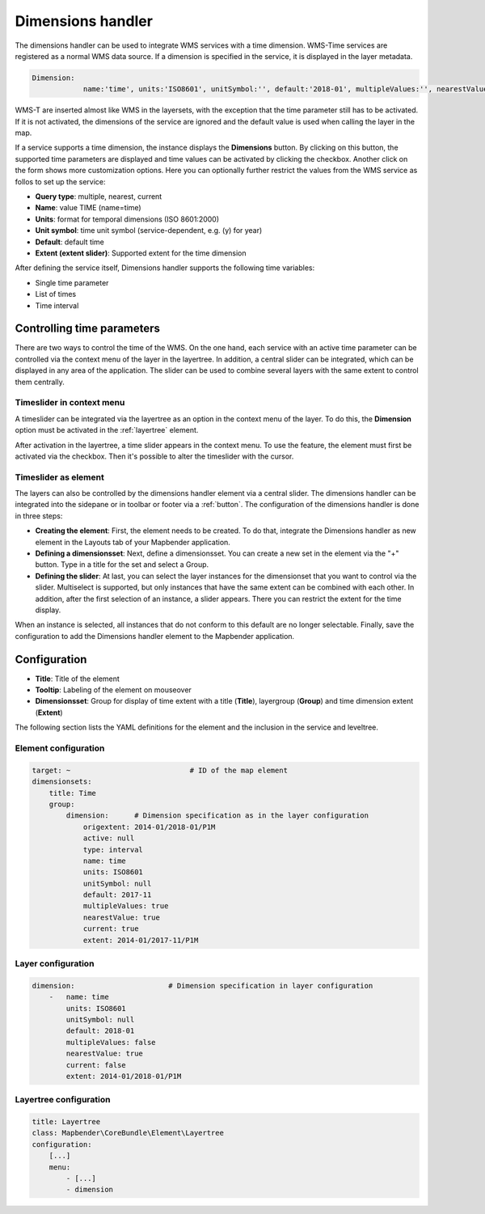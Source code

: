 .. _dimensions_handler:

Dimensions handler
******************

The dimensions handler can be used to integrate WMS services with a time dimension. WMS-Time services are registered as a normal WMS data source. If a dimension is specified in the service, it is displayed in the layer metadata.

.. code-block:: yaml

    Dimension:
 		name:'time', units:'ISO8601', unitSymbol:'', default:'2018-01', multipleValues:'', nearestValue:'1', current:'', extent:'2014-01/2018-01/P1M'


.. image:: ../../../figures/wmst_source.png
     :scale: 80

WMS-T are inserted almost like WMS in the layersets, with the exception that the time parameter still has to be activated. If it is not activated, the dimensions of the service are ignored and the default value is used when calling the layer in the map.

If a service supports a time dimension, the instance displays the **Dimensions** button. By clicking on this button, the supported time parameters are displayed and time values can be activated by clicking the checkbox.
Another click on the form shows more customization options. Here you can optionally further restrict the values ​​from the WMS service as follos to set up the service:

* **Query type**: multiple, nearest, current
* **Name**: value TIME (name=time)
* **Units**: format for temporal dimensions (ISO 8601:2000)
* **Unit symbol**: time unit symbol (service-dependent, e.g. (y) for year)
* **Default**: default time
* **Extent (extent slider)**: Supported extent for the time dimension 


.. image:: ../../../figures/wmst_layer.png
     :scale: 80

After defining the service itself, Dimensions handler supports the following time variables:

* Single time parameter
* List of times
* Time interval


Controlling time parameters
===========================

There are two ways to control the time of the WMS. On the one hand, each service with an active time parameter can be controlled via the context menu of the layer in the layertree. In addition, a central slider can be integrated, which can be displayed in any area of ​​the application. The slider can be used to combine several layers with the same extent to control them centrally.

Timeslider in context menu
--------------------------

A timeslider can be integrated via the layertree as an option in the context menu of the layer. To do this, the **Dimension** option must be activated in the :ref:`layertree` element.

.. image:: ../../../figures/wmst_layertree.png
     :scale: 80

After activation in the layertree, a time slider appears in the context menu. To use the feature, the element must first be activated via the checkbox. Then it's possible to alter the timeslider with the cursor.

.. image:: ../../../figures/wmst_context_menu.png
     :scale: 80


Timeslider as element
----------------------

The layers can also be controlled by the dimensions handler element via a central slider. The dimensions handler can be integrated into the sidepane or in toolbar or footer via a :ref:`button`.
The configuration of the dimensions handler is done in three steps:

* **Creating the element**: First, the element needs to be created. To do that, integrate the Dimensions handler as new element in the Layouts tab of your Mapbender application.
* **Defining a dimensionsset**: Next, define a dimensionsset. You can create a new set in the element via the "+" button. Type in a title for the set and select a Group.
* **Defining the slider**: At last, you can select the layer instances for the dimensionset that you want to control via the slider. Multiselect is supported, but only instances that have the same extent can be combined with each other. In addition, after the first selection of an instance, a slider appears. There you can restrict the extent for the time display.

When an instance is selected, all instances that do not conform to this default are no longer selectable. Finally, save the configuration to add the Dimensions handler element to the Mapbender application.

.. image:: ../../../figures/wmst_element.png
     :scale: 80


Configuration
=============

.. image:: ../../../figures/wmst_configuration.png
     :scale: 80

* **Title**: Title of the element
* **Tooltip**: Labeling of the element on mouseover
* **Dimensionsset**: Group for display of time extent with a title (**Title**), layergroup (**Group**) and time dimension extent (**Extent**)


The following section lists the YAML definitions for the element and the inclusion in the service and leveltree.

Element configuration
---------------------

.. code-block:: yaml

    target: ~                            # ID of the map element
    dimensionsets:
        title: Time
        group:
            dimension:      # Dimension specification as in the layer configuration
                origextent: 2014-01/2018-01/P1M
                active: null
                type: interval
                name: time
                units: ISO8601
                unitSymbol: null
                default: 2017-11
                multipleValues: true
                nearestValue: true
                current: true
                extent: 2014-01/2017-11/P1M

Layer configuration 
-------------------

.. code-block:: yaml

        dimension:                      # Dimension specification in layer configuration
            -   name: time
                units: ISO8601
                unitSymbol: null
                default: 2018-01
                multipleValues: false
                nearestValue: true
                current: false
                extent: 2014-01/2018-01/P1M

Layertree configuration
-----------------------

.. code-block:: yaml

        title: Layertree
        class: Mapbender\CoreBundle\Element\Layertree
        configuration:
            [...]
            menu:
                - [...]
                - dimension

